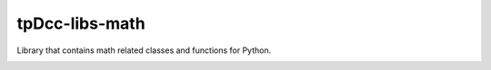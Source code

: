 tpDcc-libs-math
============================================================

Library that contains math related classes and functions for Python.

.. image:: https://travis-ci.com/tpDcc/tpDcc-libs-math.svg?branch=master&kill_cache=1
    :target: https://travis-ci.com/tpDcc/tpDcc-libs-math

.. image:: https://coveralls.io/repos/github/tpDcc/tpDcc-libs-math/badge.svg?branch=master&kill_cache=1
    :target: https://coveralls.io/github/tpDcc/tpDcc-libs-math?branch=master

.. image:: https://img.shields.io/badge/docs-sphinx-orange
    :target: https://tpDcc.github.io/tpDcc-libs-math

.. image:: https://img.shields.io/github/license/tpDcc/tpDcc-libs-math
    :target: https://github.com/tpDcc/tpDcc-libs-math/blob/master/LICENSE

.. image:: https://img.shields.io/pypi/v/tpDcc-libs-math?branch=master&kill_cache=1
    :target: https://pypi.org/project/tpDcc-libs-math

.. image:: https://img.shields.io/badge/code_style-pep8-blue
    :target: https://www.python.org/dev/peps/pep-0008/